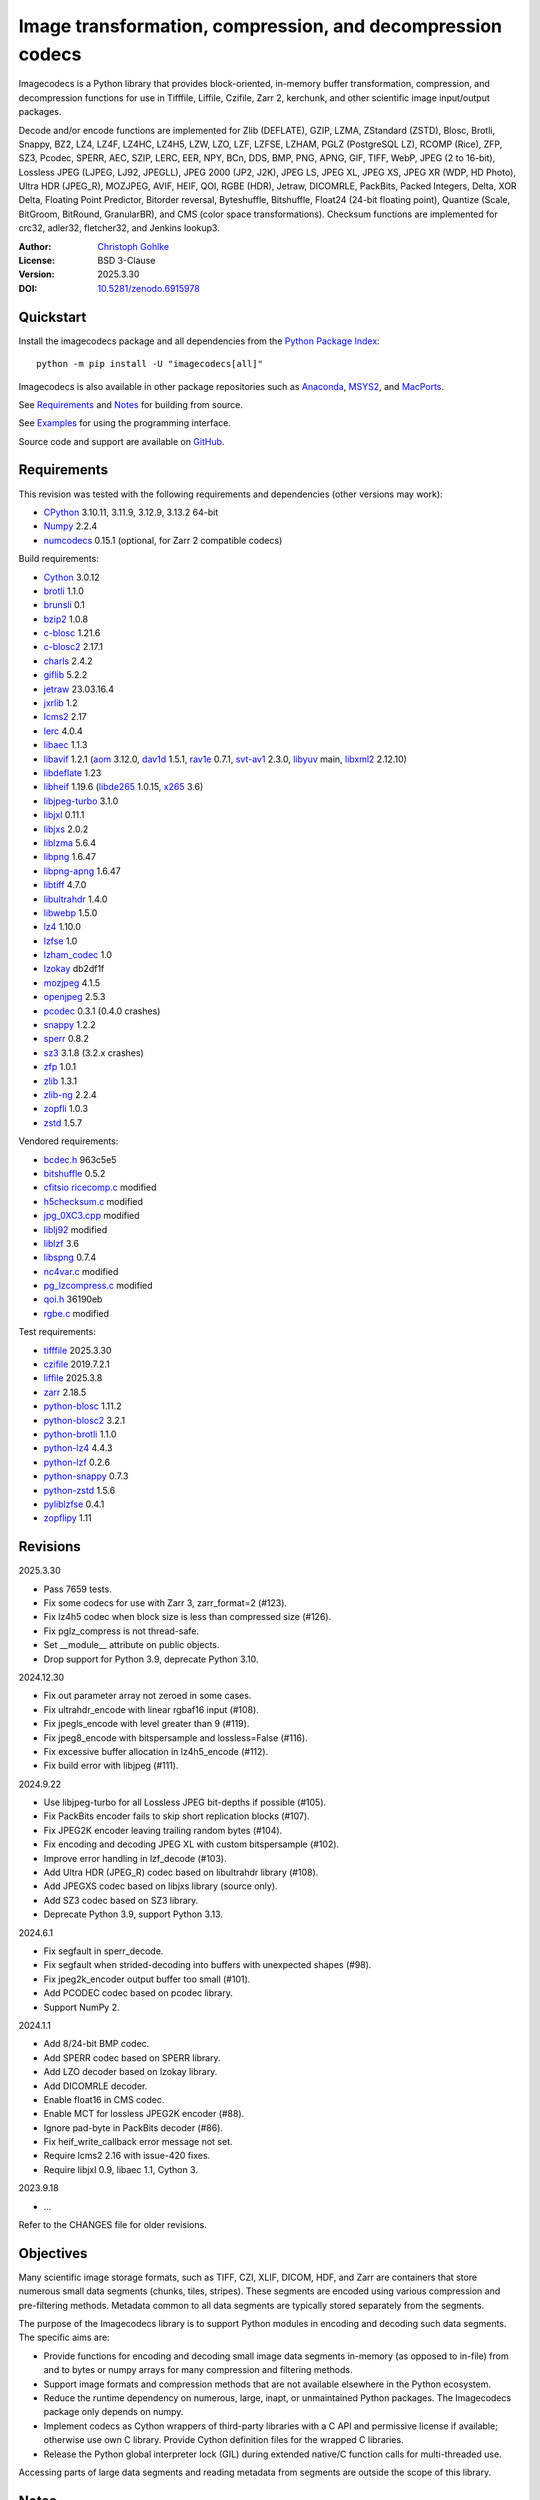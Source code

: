 ..
  This file is generated by setup.py

Image transformation, compression, and decompression codecs
===========================================================

Imagecodecs is a Python library that provides block-oriented, in-memory buffer
transformation, compression, and decompression functions for use in Tifffile,
Liffile, Czifile, Zarr 2, kerchunk, and other scientific image input/output
packages.

Decode and/or encode functions are implemented for Zlib (DEFLATE), GZIP, LZMA,
ZStandard (ZSTD), Blosc, Brotli, Snappy, BZ2, LZ4, LZ4F, LZ4HC, LZ4H5, LZW,
LZO, LZF, LZFSE, LZHAM, PGLZ (PostgreSQL LZ), RCOMP (Rice), ZFP, SZ3, Pcodec,
SPERR, AEC, SZIP, LERC, EER, NPY, BCn, DDS, BMP, PNG, APNG, GIF, TIFF, WebP,
JPEG (2 to 16-bit), Lossless JPEG (LJPEG, LJ92, JPEGLL), JPEG 2000 (JP2, J2K),
JPEG LS, JPEG XL, JPEG XS, JPEG XR (WDP, HD Photo), Ultra HDR (JPEG_R),
MOZJPEG, AVIF, HEIF, QOI, RGBE (HDR), Jetraw, DICOMRLE, PackBits,
Packed Integers, Delta, XOR Delta, Floating Point Predictor, Bitorder reversal,
Byteshuffle, Bitshuffle, Float24 (24-bit floating point),
Quantize (Scale, BitGroom, BitRound, GranularBR), and
CMS (color space transformations).
Checksum functions are implemented for crc32, adler32, fletcher32, and
Jenkins lookup3.

:Author: `Christoph Gohlke <https://www.cgohlke.com>`_
:License: BSD 3-Clause
:Version: 2025.3.30
:DOI: `10.5281/zenodo.6915978 <https://doi.org/10.5281/zenodo.6915978>`_

Quickstart
----------

Install the imagecodecs package and all dependencies from the
`Python Package Index <https://pypi.org/project/imagecodecs/>`_::

    python -m pip install -U "imagecodecs[all]"

Imagecodecs is also available in other package repositories such as
`Anaconda <https://anaconda.org/conda-forge/imagecodecs>`_,
`MSYS2 <https://packages.msys2.org/base/mingw-w64-python-imagecodecs>`_, and
`MacPorts <https://ports.macports.org/port/py-imagecodecs/summary>`_.

See `Requirements`_ and `Notes`_ for building from source.

See `Examples`_ for using the programming interface.

Source code and support are available on
`GitHub <https://github.com/cgohlke/imagecodecs>`_.

Requirements
------------

This revision was tested with the following requirements and dependencies
(other versions may work):

- `CPython <https://www.python.org>`_ 3.10.11, 3.11.9, 3.12.9, 3.13.2 64-bit
- `Numpy <https://pypi.org/project/numpy>`_ 2.2.4
- `numcodecs <https://pypi.org/project/numcodecs/>`_ 0.15.1
  (optional, for Zarr 2 compatible codecs)

Build requirements:

- `Cython <https://github.com/cython/cython>`_ 3.0.12
- `brotli <https://github.com/google/brotli>`_ 1.1.0
- `brunsli <https://github.com/google/brunsli>`_ 0.1
- `bzip2 <https://gitlab.com/bzip2/bzip2>`_ 1.0.8
- `c-blosc <https://github.com/Blosc/c-blosc>`_ 1.21.6
- `c-blosc2 <https://github.com/Blosc/c-blosc2>`_ 2.17.1
- `charls <https://github.com/team-charls/charls>`_ 2.4.2
- `giflib <https://sourceforge.net/projects/giflib/>`_ 5.2.2
- `jetraw <https://github.com/Jetraw/Jetraw>`_ 23.03.16.4
- `jxrlib <https://github.com/cgohlke/jxrlib>`_ 1.2
- `lcms2 <https://github.com/mm2/Little-CMS>`_ 2.17
- `lerc <https://github.com/Esri/lerc>`_ 4.0.4
- `libaec <https://gitlab.dkrz.de/k202009/libaec>`_ 1.1.3
- `libavif <https://github.com/AOMediaCodec/libavif>`_ 1.2.1
  (`aom <https://aomedia.googlesource.com/aom>`_ 3.12.0,
  `dav1d <https://github.com/videolan/dav1d>`_ 1.5.1,
  `rav1e <https://github.com/xiph/rav1e>`_ 0.7.1,
  `svt-av1 <https://gitlab.com/AOMediaCodec/SVT-AV1>`_ 2.3.0,
  `libyuv <https://chromium.googlesource.com/libyuv/libyuv>`_ main,
  `libxml2 <https://gitlab.gnome.org/GNOME/libxml2>`_ 2.12.10)
- `libdeflate <https://github.com/ebiggers/libdeflate>`_ 1.23
- `libheif <https://github.com/strukturag/libheif>`_ 1.19.6
  (`libde265 <https://github.com/strukturag/libde265>`_ 1.0.15,
  `x265 <https://bitbucket.org/multicoreware/x265_git/src/master/>`_ 3.6)
- `libjpeg-turbo <https://github.com/libjpeg-turbo/libjpeg-turbo>`_ 3.1.0
- `libjxl <https://github.com/libjxl/libjxl>`_ 0.11.1
- `libjxs <https://jpeg.org/jpegxs/software.html>`_ 2.0.2
- `liblzma <https://github.com/tukaani-project/xz>`_ 5.6.4
- `libpng <https://github.com/glennrp/libpng>`_ 1.6.47
- `libpng-apng <https://sourceforge.net/projects/libpng-apng/>`_ 1.6.47
- `libtiff <https://gitlab.com/libtiff/libtiff>`_ 4.7.0
- `libultrahdr <https://github.com/google/libultrahdr>`_ 1.4.0
- `libwebp <https://github.com/webmproject/libwebp>`_ 1.5.0
- `lz4 <https://github.com/lz4/lz4>`_ 1.10.0
- `lzfse <https://github.com/lzfse/lzfse/>`_ 1.0
- `lzham_codec <https://github.com/richgel999/lzham_codec/>`_ 1.0
- `lzokay <https://github.com/AxioDL/lzokay>`_ db2df1f
- `mozjpeg <https://github.com/mozilla/mozjpeg>`_ 4.1.5
- `openjpeg <https://github.com/uclouvain/openjpeg>`_ 2.5.3
- `pcodec <https://github.com/mwlon/pcodec>`_ 0.3.1 (0.4.0 crashes)
- `snappy <https://github.com/google/snappy>`_ 1.2.2
- `sperr <https://github.com/NCAR/SPERR>`_ 0.8.2
- `sz3 <https://github.com/szcompressor/SZ3>`_ 3.1.8 (3.2.x crashes)
- `zfp <https://github.com/LLNL/zfp>`_ 1.0.1
- `zlib <https://github.com/madler/zlib>`_ 1.3.1
- `zlib-ng <https://github.com/zlib-ng/zlib-ng>`_ 2.2.4
- `zopfli <https://github.com/google/zopfli>`_ 1.0.3
- `zstd <https://github.com/facebook/zstd>`_ 1.5.7

Vendored requirements:

- `bcdec.h <https://github.com/iOrange/bcdec>`_ 963c5e5
- `bitshuffle <https://github.com/kiyo-masui/bitshuffle>`_ 0.5.2
- `cfitsio ricecomp.c <https://heasarc.gsfc.nasa.gov/fitsio/>`_ modified
- `h5checksum.c <https://github.com/HDFGroup/hdf5/>`_ modified
- `jpg_0XC3.cpp
  <https://github.com/rordenlab/dcm2niix/blob/master/console/jpg_0XC3.cpp>`_
  modified
- `liblj92
  <https://bitbucket.org/baldand/mlrawviewer/src/master/liblj92/>`_ modified
- `liblzf <http://oldhome.schmorp.de/marc/liblzf.html>`_ 3.6
- `libspng <https://github.com/randy408/libspng>`_ 0.7.4
- `nc4var.c <https://github.com/Unidata/netcdf-c/blob/main/libsrc4/nc4var.c>`_
  modified
- `pg_lzcompress.c <https://github.com/postgres/postgres>`_ modified
- `qoi.h <https://github.com/phoboslab/qoi/>`_ 36190eb
- `rgbe.c <https://www.graphics.cornell.edu/~bjw/rgbe/rgbe.c>`_ modified

Test requirements:

- `tifffile <https://github.com/cgohlke/tifffile>`_ 2025.3.30
- `czifile <https://github.com/cgohlke/czifile>`_ 2019.7.2.1
- `liffile <https://github.com/cgohlke/liffile>`_ 2025.3.8
- `zarr <https://github.com/zarr-developers/zarr-python>`_ 2.18.5
- `python-blosc <https://github.com/Blosc/python-blosc>`_ 1.11.2
- `python-blosc2 <https://github.com/Blosc/python-blosc2>`_ 3.2.1
- `python-brotli <https://github.com/google/brotli/tree/master/python>`_ 1.1.0
- `python-lz4 <https://github.com/python-lz4/python-lz4>`_ 4.4.3
- `python-lzf <https://github.com/teepark/python-lzf>`_ 0.2.6
- `python-snappy <https://github.com/andrix/python-snappy>`_ 0.7.3
- `python-zstd <https://github.com/sergey-dryabzhinsky/python-zstd>`_ 1.5.6
- `pyliblzfse <https://github.com/ydkhatri/pyliblzfse>`_ 0.4.1
- `zopflipy <https://github.com/hattya/zopflipy>`_ 1.11

Revisions
---------

2025.3.30

- Pass 7659 tests.
- Fix some codecs for use with Zarr 3, zarr_format=2 (#123).
- Fix lz4h5 codec when block size is less than compressed size (#126).
- Fix pglz_compress is not thread-safe.
- Set __module__ attribute on public objects.
- Drop support for Python 3.9, deprecate Python 3.10.

2024.12.30

- Fix out parameter array not zeroed in some cases.
- Fix ultrahdr_encode with linear rgbaf16 input (#108).
- Fix jpegls_encode with level greater than 9 (#119).
- Fix jpeg8_encode with bitspersample and lossless=False (#116).
- Fix excessive buffer allocation in lz4h5_encode (#112).
- Fix build error with libjpeg (#111).

2024.9.22

- Use libjpeg-turbo for all Lossless JPEG bit-depths if possible (#105).
- Fix PackBits encoder fails to skip short replication blocks (#107).
- Fix JPEG2K encoder leaving trailing random bytes (#104).
- Fix encoding and decoding JPEG XL with custom bitspersample (#102).
- Improve error handling in lzf_decode (#103).
- Add Ultra HDR (JPEG_R) codec based on libultrahdr library (#108).
- Add JPEGXS codec based on libjxs library (source only).
- Add SZ3 codec based on SZ3 library.
- Deprecate Python 3.9, support Python 3.13.

2024.6.1

- Fix segfault in sperr_decode.
- Fix segfault when strided-decoding into buffers with unexpected shapes (#98).
- Fix jpeg2k_encoder output buffer too small (#101).
- Add PCODEC codec based on pcodec library.
- Support NumPy 2.

2024.1.1

- Add 8/24-bit BMP codec.
- Add SPERR codec based on SPERR library.
- Add LZO decoder based on lzokay library.
- Add DICOMRLE decoder.
- Enable float16 in CMS codec.
- Enable MCT for lossless JPEG2K encoder (#88).
- Ignore pad-byte in PackBits decoder (#86).
- Fix heif_write_callback error message not set.
- Require lcms2 2.16 with issue-420 fixes.
- Require libjxl 0.9, libaec 1.1, Cython 3.

2023.9.18

- …

Refer to the CHANGES file for older revisions.

Objectives
----------

Many scientific image storage formats, such as TIFF, CZI, XLIF, DICOM, HDF,
and Zarr are containers that store numerous small data segments (chunks, tiles,
stripes). These segments are encoded using various compression and
pre-filtering methods. Metadata common to all data segments are typically
stored separately from the segments.

The purpose of the Imagecodecs library is to support Python modules in
encoding and decoding such data segments. The specific aims are:

- Provide functions for encoding and decoding small image data segments
  in-memory (as opposed to in-file) from and to bytes or numpy arrays for many
  compression and filtering methods.
- Support image formats and compression methods that are not available
  elsewhere in the Python ecosystem.
- Reduce the runtime dependency on numerous, large, inapt, or unmaintained
  Python packages. The Imagecodecs package only depends on numpy.
- Implement codecs as Cython wrappers of third-party libraries with a C API
  and permissive license if available; otherwise use own C library.
  Provide Cython definition files for the wrapped C libraries.
- Release the Python global interpreter lock (GIL) during extended native/C
  function calls for multi-threaded use.

Accessing parts of large data segments and reading metadata from segments
are outside the scope of this library.

Notes
-----

This library is largely a work in progress.

The API is not stable yet and might change between revisions.

Python <= 3.9 is no longer supported. 32-bit versions are deprecated.

Works on little-endian platforms only.

Supported platforms are ``win_amd64``, ``win_arm64``, ``win32``,
``macosx_x86_64``, ``macosx_arm64``, ``manylinux_x86_64``, and
``manylinux_aarch64``.

Wheels may not be available for all platforms and all releases.

Only the ``win_amd64`` wheels include all features.

The ``tiff``, ``bcn``, ``dds``, ``dicomrle``, ``eer``, ``lzo``, ``packints``,
and ``jpegsof3`` codecs are currently decode-only.

The ``heif``, ``jetraw``, and ``jpegxs`` codecs are distributed as source
code only due to license and possible patent usage issues.

The latest `Microsoft Visual C++ Redistributable for Visual Studio 2015-2022
<https://docs.microsoft.com/en-US/cpp/windows/latest-supported-vc-redist>`_
is required on Windows.

Refer to the imagecodecs/licenses folder for 3rd-party library licenses.

This software is based in part on the work of the Independent JPEG Group.

Update pip and setuptools to the latest version before installing imagecodecs::

    python -m pip install -U pip setuptools wheel Cython

Before building imagecodecs from source code, install required tools and
libraries. For example, on latest Ubuntu Linux distributions:

    ``sudo apt-get install build-essential python3-dev cython3 python3-pip
    python3-setuptools python3-wheel python3-numpy libdeflate-dev libjpeg-dev
    libjxr-dev liblcms2-dev liblz4-dev liblerc-dev liblzma-dev libopenjp2-7-dev
    libpng-dev libtiff-dev libwebp-dev libz-dev libzstd-dev``

To build and install imagecodecs from source code, run::

    python -m pip install .

Many extensions are disabled by default when building from source.

To define which extensions are built, or to modify build settings such as
library names and compiler arguments, provide a
``imagecodecs_distributor_setup.customize_build`` function, which is
imported and executed during setup.
See ``setup.py`` for pre-defined ``customize_build`` functions.

Other projects providing imaging or compression codecs:
`Python zlib <https://docs.python.org/3/library/zlib.html>`_,
`Python bz2 <https://docs.python.org/3/library/bz2.html>`_,
`Python lzma <https://docs.python.org/3/library/lzma.html>`_,
`backports.lzma <https://github.com/peterjc/backports.lzma>`_,
`python-lzo <https://bitbucket.org/james_taylor/python-lzo-static>`_,
`python-lzw <https://github.com/joeatwork/python-lzw>`_,
`python-lerc <https://pypi.org/project/lerc/>`_,
`wavpack-numcodecs
<https://github.com/AllenNeuralDynamics/wavpack-numcodecs>`_,
`packbits <https://github.com/psd-tools/packbits>`_,
`isa-l.igzip <https://github.com/intel/isa-l>`_,
`fpzip <https://github.com/seung-lab/fpzip>`_,
`libmng <https://sourceforge.net/projects/libmng/>`_,
`OpenEXR <https://github.com/AcademySoftwareFoundation/openexr>`_
(EXR, PIZ, PXR24, B44, DWA),
`pyJetraw <https://github.com/Jetraw/pyJetraw>`_,
`tinyexr <https://github.com/syoyo/tinyexr>`_,
`pytinyexr <https://github.com/syoyo/pytinyexr>`_,
`pyroexr <https://github.com/dragly/pyroexr>`_,
`JasPer <https://github.com/jasper-software/jasper>`_,
`libjpeg <https://github.com/thorfdbg/libjpeg>`_ (GPL),
`pylibjpeg <https://github.com/pydicom/pylibjpeg>`_,
`pylibjpeg-libjpeg <https://github.com/pydicom/pylibjpeg-libjpeg>`_ (GPL),
`pylibjpeg-openjpeg <https://github.com/pydicom/pylibjpeg-openjpeg>`_,
`pylibjpeg-rle <https://github.com/pydicom/pylibjpeg-rle>`_,
`glymur <https://github.com/quintusdias/glymur>`_,
`pyheif <https://github.com/carsales/pyheif>`_,
`pyrus-cramjam <https://github.com/milesgranger/pyrus-cramjam>`_,
`PyLZHAM <https://github.com/Galaxy1036/pylzham>`_,
`BriefLZ <https://github.com/jibsen/brieflz>`_,
`QuickLZ <http://www.quicklz.com/>`_ (GPL),
`LZO <http://www.oberhumer.com/opensource/lzo/>`_ (GPL),
`nvJPEG <https://developer.nvidia.com/nvjpeg>`_,
`nvJPEG2K <https://developer.nvidia.com/nvjpeg>`_,
`PyTurboJPEG <https://github.com/lilohuang/PyTurboJPEG>`_,
`CCSDS123 <https://github.com/drowzie/CCSDS123-Issue-2>`_,
`LPC-Rice <https://sourceforge.net/projects/lpcrice/>`_,
`CompressionAlgorithms <https://github.com/glampert/compression-algorithms>`_,
`Compressonator <https://github.com/GPUOpen-Tools/Compressonator>`_,
`Wuffs <https://github.com/google/wuffs>`_,
`TinyDNG <https://github.com/syoyo/tinydng>`_,
`OpenJPH <https://github.com/aous72/OpenJPH>`_,
`Grok <https://github.com/GrokImageCompression/grok>`_ (AGPL),
`MAFISC
<https://wr.informatik.uni-hamburg.de/research/projects/icomex/mafisc>`_,
`B3D <https://github.com/balintbalazs/B3D>`_,
`fo-dicom.Codecs <https://github.com/Efferent-Health/fo-dicom.Codecs>`_,
`jpegli <https://github.com/google/jpegli>`_,
`hdf5plugin <https://github.com/silx-kit/hdf5plugin>`_.

Examples
--------
Import the JPEG2K codec:

.. code-block:: python

    >>> from imagecodecs import (
    ...     jpeg2k_encode,
    ...     jpeg2k_decode,
    ...     jpeg2k_check,
    ...     jpeg2k_version,
    ...     JPEG2K,
    ... )

Check that the JPEG2K codec is available in the imagecodecs build:

.. code-block:: python

    >>> JPEG2K.available
    True

Print the version of the JPEG2K codec's underlying OpenJPEG library:

.. code-block:: python

    >>> jpeg2k_version()
    'openjpeg 2.5.3'

Encode a numpy array in lossless JP2 format:

.. code-block:: python

    >>> array = numpy.random.randint(100, 200, (256, 256, 3), numpy.uint8)
    >>> encoded = jpeg2k_encode(array, level=0)
    >>> bytes(encoded[:12])
    b'\x00\x00\x00\x0cjP  \r\n\x87\n'

Check that the encoded bytes likely contain a JPEG 2000 stream:

.. code-block:: python

    >>> jpeg2k_check(encoded)
    True

Decode the JP2 encoded bytes to a numpy array:

.. code-block:: python

    >>> decoded = jpeg2k_decode(encoded)
    >>> numpy.array_equal(decoded, array)
    True

Decode the JP2 encoded bytes to an existing numpy array:

.. code-block:: python

    >>> out = numpy.empty_like(array)
    >>> _ = jpeg2k_decode(encoded, out=out)
    >>> numpy.array_equal(out, array)
    True

Not all codecs are fully implemented, raising exceptions at runtime:

.. code-block:: python

    >>> from imagecodecs import tiff_encode
    >>> tiff_encode(array)
    Traceback (most recent call last):
     ...
    NotImplementedError: tiff_encode

Write the numpy array to a JP2 file:

.. code-block:: python

    >>> from imagecodecs import imwrite, imread
    >>> imwrite('_test.jp2', array)

Read the image from the JP2 file as numpy array:

.. code-block:: python

    >>> image = imread('_test.jp2')
    >>> numpy.array_equal(image, array)
    True

Create a JPEG 2000 compressed Zarr 2 array:

.. code-block:: python

    >>> import zarr
    >>> import numcodecs
    >>> from imagecodecs.numcodecs import Jpeg2k
    >>> numcodecs.register_codec(Jpeg2k)
    >>> zarr.zeros(
    ...     (4, 5, 512, 512, 3),
    ...     chunks=(1, 1, 256, 256, 3),
    ...     dtype='u1',
    ...     compressor=Jpeg2k(),
    ...     zarr_format=2,
    ... )
    <...Array ...(4, 5, 512, 512, 3) ...uint8>

Access image data in a sequence of JP2 files via tifffile.FileSequence and
dask.array (requires Zarr 2):

.. code-block:: python

    >>> import tifffile
    >>> import dask.array
    >>> def jp2_read(filename):
    ...     with open(filename, 'rb') as fh:
    ...         data = fh.read()
    ...     return jpeg2k_decode(data)
    ...
    >>> with tifffile.FileSequence(jp2_read, '*.jp2') as ims:
    ...     with ims.aszarr() as store:
    ...         dask.array.from_zarr(store)
    ...
    dask.array<from-zarr, shape=(1, 256, 256, 3)...chunksize=(1, 256, 256, 3)...

Write the Zarr 2 store to a fsspec ReferenceFileSystem in JSON format
and open it as a Zarr array:

.. code-block:: python

    >>> store.write_fsspec(
    ...     'temp.json', url='file://', codec_id='imagecodecs_jpeg2k'
    ... )
    >>> import fsspec
    >>> mapper = fsspec.get_mapper(
    ...     'reference://', fo='temp.json', target_protocol='file'
    ... )
    >>> zarr.open(mapper, mode='r')
    <zarr.core.Array (1, 256, 256, 3) uint8 read-only>

View the image in the JP2 file from the command line::

    python -m imagecodecs _test.jp2